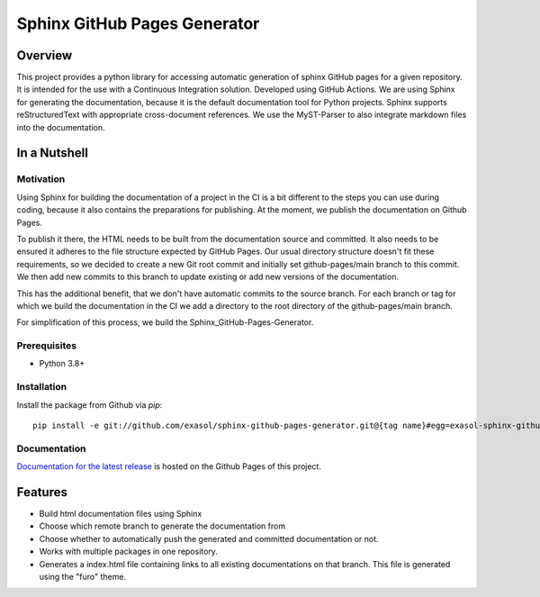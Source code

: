 Sphinx GitHub Pages Generator
*****************************

.. _docu_start:

Overview
========

This project provides a python library for accessing automatic generation of sphinx GitHub pages 
for a given repository. It is intended for the use with a Continuous Integration solution.
Developed using GitHub Actions.
We are using Sphinx for generating the documentation,
because it is the default documentation tool for Python projects.
Sphinx supports reStructuredText with appropriate cross-document references.
We use the MyST-Parser to also integrate markdown files into the documentation.

In a Nutshell
=============

Motivation
----------

Using Sphinx for building the documentation of a project in the CI is a bit different to the steps you can use during coding,
because it also contains the preparations for publishing. At the moment, we publish
the documentation on Github Pages.

To publish it there, the HTML needs to be built from the documentation source and committed. It also needs to be ensured
it adheres to the file structure expected by GitHub Pages.
Our usual directory structure doesn't fit these requirements, so we decided to create
a new Git root commit and initially set github-pages/main branch to this commit.
We then add new commits to this branch to update existing or add new versions of the documentation.

This has the additional benefit, that we don't have automatic commits to the source branch.
For each branch or tag for which we build the documentation in the CI
we add a directory to the root directory of the github-pages/main branch.

For simplification of this process, we build the Sphinx_GitHub-Pages-Generator.

Prerequisites
-------------

- Python 3.8+

Installation
-------------
..
    _This: todo fix installation description

Install the package from Github via `pip`::

    pip install -e git://github.com/exasol/sphinx-github-pages-generator.git@{tag name}#egg=exasol-sphinx-github-pages-generator

Documentation
-------------

`Documentation for the latest release <https://exasol.github.io/sphinx-github-pages-generator/main/>`_ is hosted on the Github Pages of this project.

Features
========

* Build html documentation files using Sphinx
* Choose which remote branch to generate the documentation from
* Choose whether to automatically push the generated and committed documentation or not.
* Works with multiple packages in one repository.
* Generates a index.html file containing links to all existing documentations on that branch.
  This file is generated using the "furo" theme.
